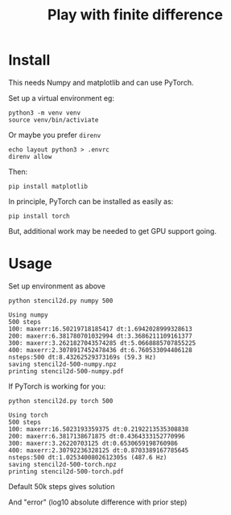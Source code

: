 #+title: Play with finite difference
#+EXPORT_FILE_NAME: index.html

* Install

This needs Numpy and matplotlib and can use PyTorch.

Set up a virtual environment eg:

#+begin_example
python3 -m venv venv
source venv/bin/activiate
#+end_example

Or maybe you prefer ~direnv~

#+begin_example
echo layout python3 > .envrc
direnv allow
#+end_example

Then:

#+begin_example
pip install matplotlib
#+end_example

In principle, PyTorch can be installed as easily as:

#+begin_example
pip install torch
#+end_example

But, additional work may be needed to get GPU support going.

* Usage

Set up environment as above

#+begin_src shell :exports both :results output code :wrap example
python stencil2d.py numpy 500
#+end_src

#+RESULTS:
#+begin_example
Using numpy
500 steps
100: maxerr:16.50219718185417 dt:1.6942028999328613
200: maxerr:6.381780701032994 dt:3.3686211109161377
300: maxerr:3.2621827043574285 dt:5.0668885707855225
400: maxerr:2.3078917452478436 dt:6.760533094406128
nsteps:500 dt:8.43262529373169s (59.3 Hz)
saving stencil2d-500-numpy.npz
printing stencil2d-500-numpy.pdf
#+end_example

If PyTorch is working for you:

#+begin_src shell :exports both :results output code :wrap example
python stencil2d.py torch 500
#+end_src

#+RESULTS:
#+begin_example
Using torch
500 steps
100: maxerr:16.5023193359375 dt:0.2192213535308838
200: maxerr:6.3817138671875 dt:0.4364333152770996
300: maxerr:3.26220703125 dt:0.6530659198760986
400: maxerr:2.30792236328125 dt:0.8703389167785645
nsteps:500 dt:1.0253400802612305s (487.6 Hz)
saving stencil2d-500-torch.npz
printing stencil2d-500-torch.pdf
#+end_example

Default 50k steps gives solution

[[file:stencil2d-50000-torch-solution.png]]

And "error" (log10 absolute difference with prior step)

[[file:stencil2d-50000-torch-error.png]]

